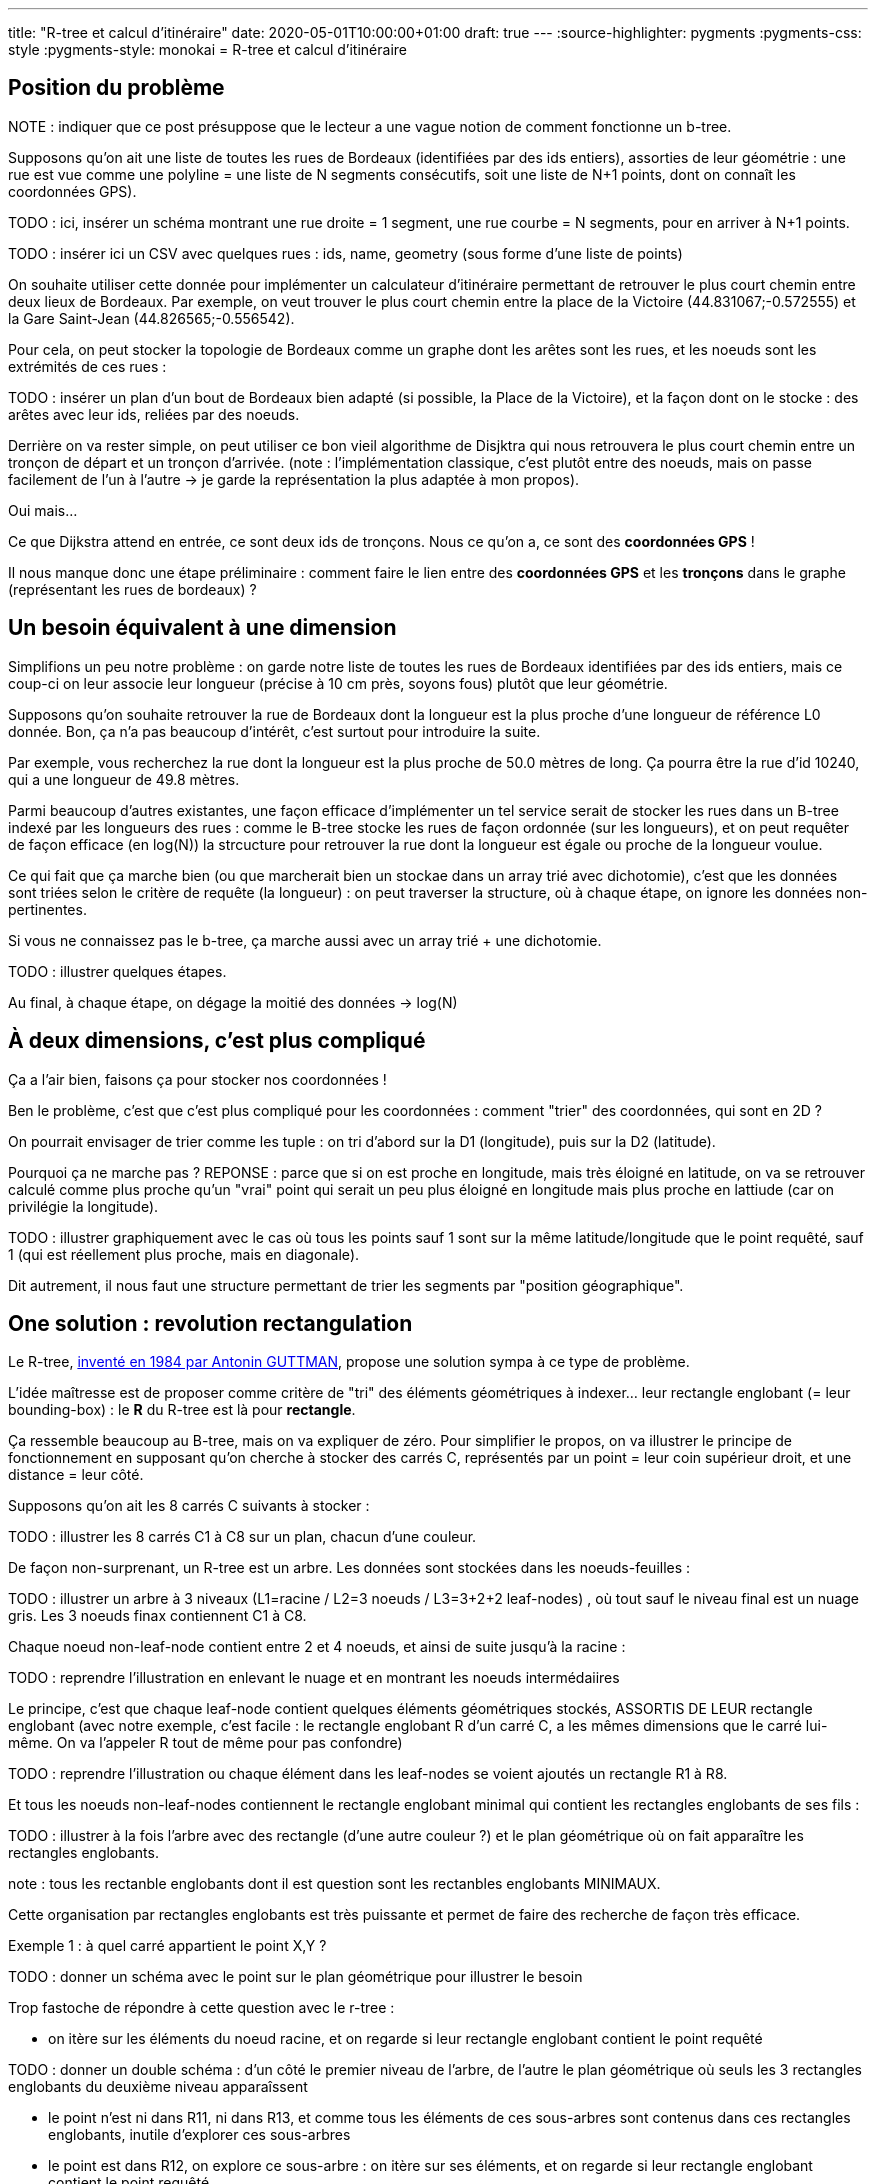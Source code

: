 ---
title: "R-tree et calcul d'itinéraire"
date: 2020-05-01T10:00:00+01:00
draft: true
---
:source-highlighter: pygments
:pygments-css: style
:pygments-style: monokai
= R-tree et calcul d'itinéraire

== Position du problème

NOTE : indiquer que ce post présuppose que le lecteur a une vague notion de comment fonctionne un b-tree.

Supposons qu'on ait une liste de toutes les rues de Bordeaux (identifiées par des ids entiers), assorties de leur géométrie : une rue est vue comme une polyline = une liste de N segments consécutifs, soit une liste de N+1 points, dont on connaît les coordonnées GPS).

TODO : ici, insérer un schéma montrant une rue droite = 1 segment, une rue courbe = N segments, pour en arriver à N+1 points.

TODO : insérer ici un CSV avec quelques rues : ids, name, geometry (sous forme d'une liste de points)

On souhaite utiliser cette donnée pour implémenter un calculateur d'itinéraire permettant de retrouver le plus court chemin entre deux lieux de Bordeaux. Par exemple, on veut trouver le plus court chemin entre la place de la Victoire (44.831067;-0.572555) et la Gare Saint-Jean (44.826565;-0.556542).
 
Pour cela, on peut stocker la topologie de Bordeaux comme un graphe dont les arêtes sont les rues, et les noeuds sont les extrémités de ces rues :

TODO : insérer un plan d'un bout de Bordeaux bien adapté (si possible, la Place de la Victoire), et la façon dont on le stocke : des arêtes avec leur ids, reliées par des noeuds.

Derrière on va rester simple, on peut utiliser ce bon vieil algorithme de Disjktra qui nous retrouvera le plus court chemin entre un tronçon de départ et un tronçon d'arrivée. (note : l'implémentation classique, c'est plutôt entre des noeuds, mais on passe facilement de l'un à l'autre -> je garde la représentation la plus adaptée à mon propos).

Oui mais... 

Ce que Dijkstra attend en entrée, ce sont deux ids de tronçons. Nous ce qu'on a, ce sont des *coordonnées GPS* !

Il nous manque donc une étape préliminaire : comment faire le lien entre des *coordonnées GPS* et les *tronçons* dans le graphe (représentant les rues de bordeaux) ?

== Un besoin équivalent à une dimension

Simplifions un peu notre problème : on garde notre liste de toutes les rues de Bordeaux identifiées par des ids entiers, mais ce coup-ci on leur associe leur longueur (précise à 10 cm près, soyons fous) plutôt que leur géométrie.

Supposons qu'on souhaite retrouver la rue de Bordeaux dont la longueur est la plus proche d'une longueur de référence L0 donnée. Bon, ça n'a pas beaucoup d'intérêt, c'est surtout pour introduire la suite.

Par exemple, vous recherchez la rue dont la longueur est la plus proche de 50.0 mètres de long. Ça pourra être la rue d'id 10240, qui a une longueur de 49.8 mètres.

Parmi beaucoup d'autres existantes, une façon efficace d'implémenter un tel service serait de stocker les rues dans un B-tree indexé par les longueurs des rues : comme le B-tree stocke les rues de façon ordonnée (sur les longueurs), et on peut requêter de façon efficace (en log(N)) la strcucture pour retrouver la rue dont la longueur est égale ou proche de la longueur voulue.

Ce qui fait que ça marche bien (ou que marcherait bien un stockae dans un array trié avec dichotomie), c'est que les données sont triées selon le critère de requête (la longueur) : on peut traverser la structure, où à chaque étape, on ignore les données non-pertinentes.

Si vous ne connaissez pas le b-tree, ça marche aussi avec un array trié + une dichotomie.

TODO : illustrer quelques étapes.

Au final, à chaque étape, on dégage la moitié des données -> log(N)

== À deux dimensions, c'est plus compliqué

Ça a l'air bien, faisons ça pour stocker nos coordonnées !

Ben le problème, c'est que c'est plus compliqué pour les coordonnées : comment "trier" des coordonnées, qui sont en 2D ?

On pourrait envisager de trier comme les tuple : on tri d'abord sur la D1 (longitude), puis sur la D2 (latitude).

Pourquoi ça ne marche pas ?
REPONSE : parce que si on est proche en longitude, mais très éloigné en latitude, on va se retrouver calculé comme plus proche qu'un "vrai" point qui serait un peu plus éloigné en longitude mais plus proche en lattiude (car on privilégie la longitude).

TODO : illustrer graphiquement avec le cas où tous les points sauf 1 sont sur la même latitude/longitude que le point requêté, sauf 1 (qui est réellement plus proche, mais en diagonale).

Dit autrement, il nous faut une structure permettant de trier les segments par "position géographique".

== One solution : [.line-through]#revolution# rectangulation

Le R-tree, http://www-db.deis.unibo.it/courses/SI-LS/papers/Gut84.pdf[inventé en 1984 par Antonin GUTTMAN], propose une solution sympa à ce type de problème.

L'idée maîtresse est de proposer comme critère de "tri" des éléments géométriques à indexer... leur rectangle englobant (= leur bounding-box) : le *R* du R-tree est là pour *rectangle*.

Ça ressemble beaucoup au B-tree, mais on va expliquer de zéro. Pour simplifier le propos, on va illustrer le principe de fonctionnement en supposant qu'on cherche à stocker des carrés C, représentés par un point = leur coin supérieur droit, et une distance = leur côté.

Supposons qu'on ait les 8 carrés C suivants à stocker :

TODO : illustrer les 8 carrés C1 à C8 sur un plan, chacun d'une couleur.

De façon non-surprenant, un R-tree est un arbre. Les données sont stockées dans les noeuds-feuilles :

TODO : illustrer un arbre à 3 niveaux (L1=racine / L2=3 noeuds  / L3=3+2+2 leaf-nodes) , où tout sauf le niveau final est un nuage gris. Les 3 noeuds finax contiennent C1 à C8.

Chaque noeud non-leaf-node contient entre 2 et 4 noeuds, et ainsi de suite jusqu'à la racine :

TODO : reprendre l'illustration en enlevant le nuage et en montrant les noeuds intermédaiires

Le principe, c'est que chaque leaf-node contient quelques éléments géométriques stockés, ASSORTIS DE LEUR rectangle englobant (avec notre exemple, c'est facile : le rectangle englobant R d'un carré C, a les mêmes dimensions que le carré lui-même. On va l'appeler R tout de même pour pas confondre)

TODO : reprendre l'illustration ou chaque élément dans les leaf-nodes se voient ajoutés un rectangle R1 à R8.

Et tous les noeuds non-leaf-nodes contiennent le rectangle englobant minimal qui contient les rectangles englobants de ses fils :

TODO : illustrer à la fois l'arbre avec des rectangle (d'une autre couleur ?) et le plan géométrique où on fait apparaître les rectangles englobants.

note : tous les rectanble englobants dont il est question sont les rectanbles englobants MINIMAUX.

Cette organisation par rectangles englobants est très puissante et permet de faire des recherche de façon très efficace.

Exemple 1 : à quel carré appartient le point X,Y ?

TODO : donner un schéma avec le point sur le plan géométrique pour illustrer le besoin

Trop fastoche de répondre à cette question avec le r-tree :

- on itère sur les éléments du noeud racine, et on regarde si leur rectangle englobant contient le point requêté 

TODO : donner un double schéma : d'un côté le premier niveau de l'arbre, de l'autre le plan géométrique où seuls les 3 rectangles englobants du deuxième niveau apparaîssent

- le point n'est ni dans R11, ni dans R13, et comme tous les éléments de ces sous-arbres sont contenus dans ces rectangles englobants, inutile d'explorer ces sous-arbres
- le point est dans R12, on explore ce sous-arbre : on itère sur ses éléments, et on regarde si leur rectangle englobant contient le point requêté

TODO : donner un double schéma : d'un côté le sous-arbre qui nous intéresse, de l'autre le plan géométrique où les 3 rectangles englobants du deuxième niveau apparaîssent (2 grisé, 1 dégrisé) et les 3 autres rectangles apparaissent aussi

TODO : continuer.


https://dl.acm.org/doi/pdf/10.1145/290593.290596[algo 1 de recherche de knn]
https://dl.acm.org/doi/pdf/10.1145/320248.320255[algo 2 de recherche de knn]

